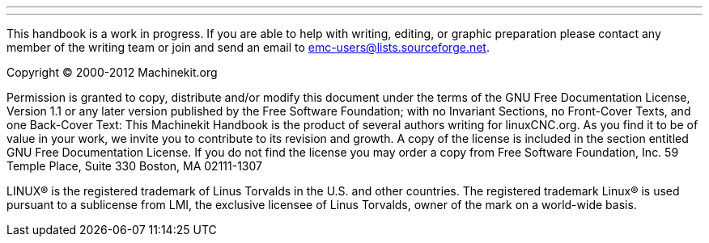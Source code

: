 ---
---

:skip-front-matter:
This handbook is a work in progress. If you are able to help with 
writing, editing, or graphic preparation please contact any member 
of the writing team or join and send an email to 
emc-users@lists.sourceforge.net.

Copyright © 2000-2012 Machinekit.org

Permission is granted to copy, distribute and/or modify this 
document under the terms of the GNU Free Documentation License, 
Version 1.1 or any later version published by the Free Software 
Foundation; with no Invariant Sections, no Front-Cover Texts, and 
one Back-Cover Text: This Machinekit Handbook is the product of several 
authors writing for linuxCNC.org. As you find it to be of value in 
your work, we invite you to contribute to its revision and growth. 
A copy of the license is included in the section entitled GNU Free
Documentation License. If you do not find the license you may order 
a copy from Free Software Foundation, Inc. 59 Temple Place, 
Suite 330 Boston, MA 02111-1307

LINUX® is the registered trademark of Linus Torvalds in the U.S. and other
countries.  The registered trademark Linux® is used pursuant to a sublicense
from LMI, the exclusive licensee of Linus Torvalds, owner of the mark on a
world-wide basis.
